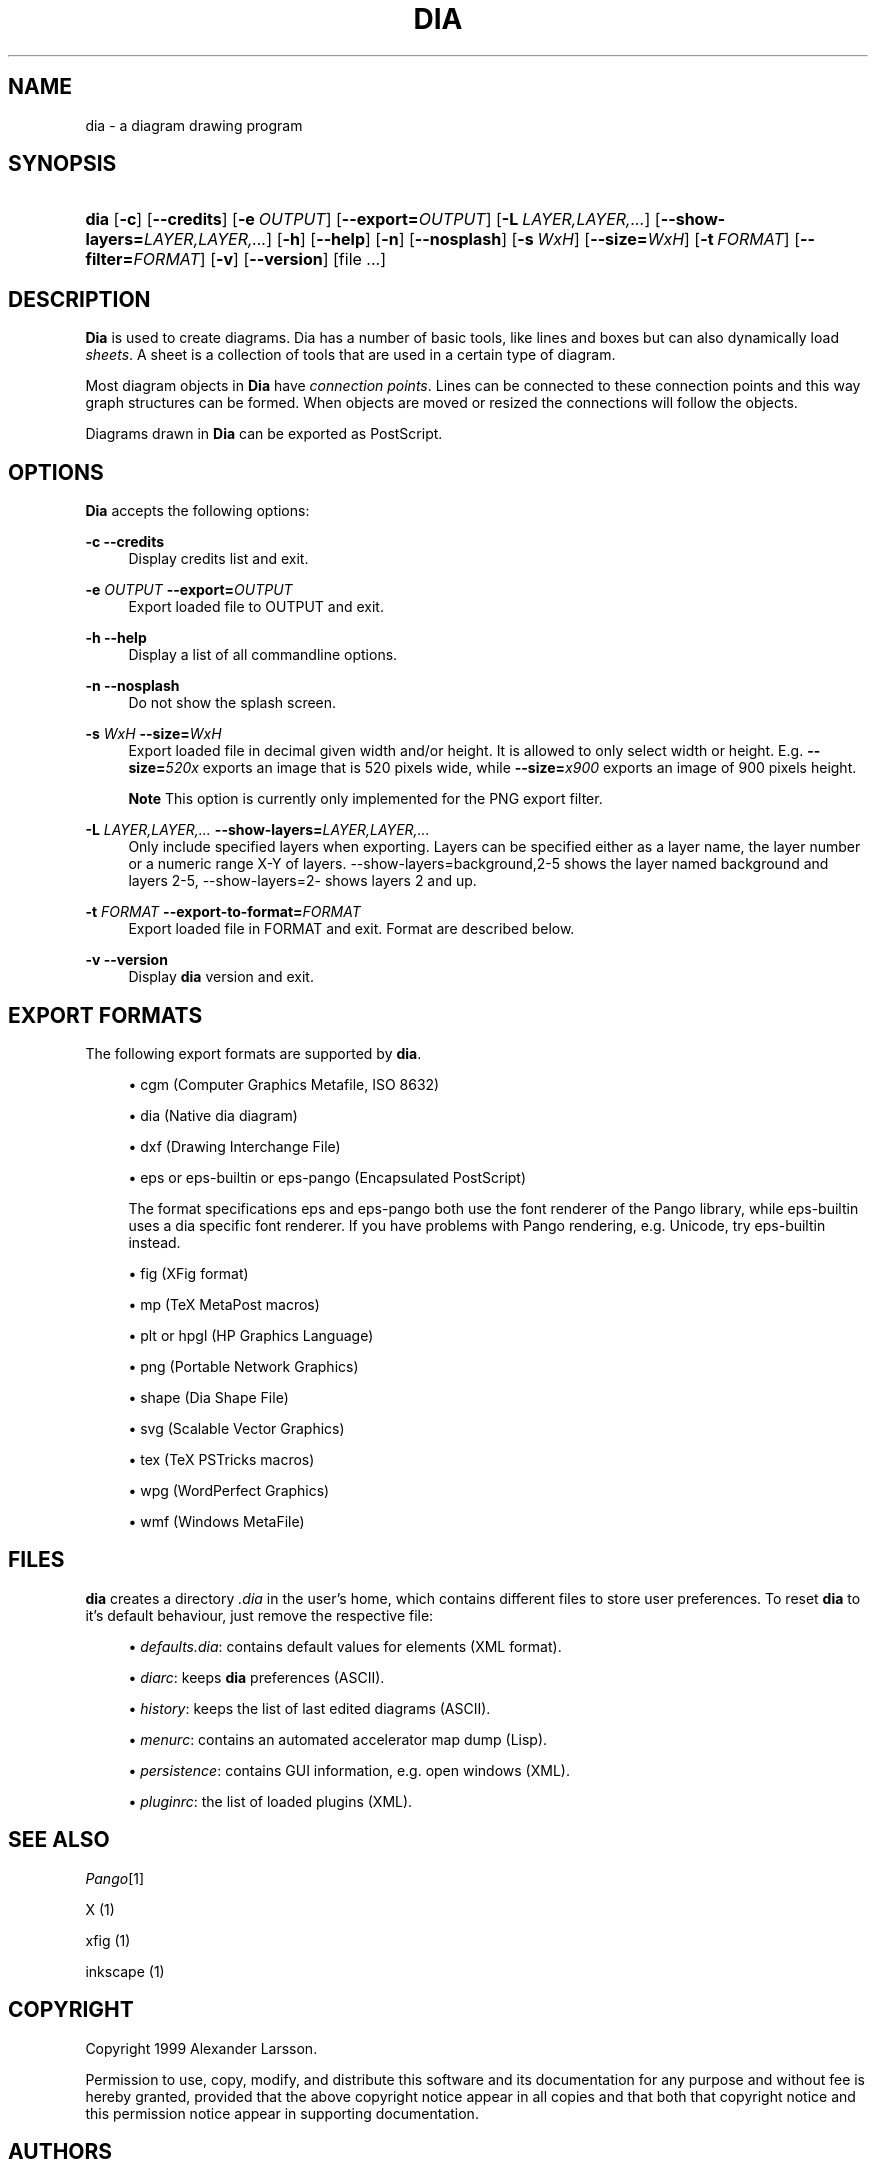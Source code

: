.\"     Title: dia
.\"    Author: Fredrik Hallenberg <hallon@lysator.liu.se>
.\" Generator: DocBook XSL Stylesheets v1.72.0 <http://docbook.sf.net/>
.\"      Date: 2004-11-26
.\"    Manual: 
.\"    Source: 
.\"
.TH "DIA" "1" "2004\-11\-26" "" ""
.\" disable hyphenation
.nh
.\" disable justification (adjust text to left margin only)
.ad l
.SH "NAME"
dia \- a diagram drawing program
.SH "SYNOPSIS"
.HP 4
\fBdia\fR [\fB\-c\fR] [\fB\-\-credits\fR] [\fB\-e\ \fR\fB\fIOUTPUT\fR\fR] [\fB\-\-export=\fR\fB\fIOUTPUT\fR\fR] [\fB\-L\ \fR\fB\fILAYER,LAYER,...\fR\fR] [\fB\-\-show\-layers=\fR\fB\fILAYER,LAYER,...\fR\fR] [\fB\-h\fR] [\fB\-\-help\fR] [\fB\-n\fR] [\fB\-\-nosplash\fR] [\fB\-s\ \fR\fB\fIWxH\fR\fR] [\fB\-\-size=\fR\fB\fIWxH\fR\fR] [\fB\-t\ \fR\fB\fIFORMAT\fR\fR] [\fB\-\-filter=\fR\fB\fIFORMAT\fR\fR] [\fB\-v\fR] [\fB\-\-version\fR] [file\ ...]
.SH "DESCRIPTION"
.PP
\fBDia\fR
is used to create diagrams. Dia has a number of basic tools, like lines and boxes but can also dynamically load
\fIsheets\fR. A sheet is a collection of tools that are used in a certain type of diagram.
.PP
Most diagram objects in
\fBDia\fR
have
\fIconnection points\fR. Lines can be connected to these connection points and this way graph structures can be formed. When objects are moved or resized the connections will follow the objects.
.PP
Diagrams drawn in
\fBDia\fR
can be exported as PostScript.
.SH "OPTIONS"
.PP
\fBDia\fR
accepts the following options:
.PP
\fB\-c\fR \fB\-\-credits\fR
.RS 4
Display credits list and exit.
.RE
.PP
\fB\-e \fR\fB\fIOUTPUT\fR\fR \fB\-\-export=\fR\fB\fIOUTPUT\fR\fR
.RS 4
Export loaded file to OUTPUT and exit.
.RE
.PP
\fB\-h\fR \fB\-\-help\fR
.RS 4
Display a list of all commandline options.
.RE
.PP
\fB\-n\fR \fB\-\-nosplash\fR
.RS 4
Do not show the splash screen.
.RE
.PP
\fB\-s \fR\fB\fIWxH\fR\fR \fB\-\-size=\fR\fB\fIWxH\fR\fR
.RS 4
Export loaded file in decimal given width and/or height. It is allowed to only select width or height. E.g.
\fB\-\-size=\fR\fB\fI520x\fR\fR
exports an image that is 520 pixels wide, while
\fB\-\-size=\fR\fB\fIx900\fR\fR
exports an image of 900 pixels height.
.sp
.it 1 an-trap
.nr an-no-space-flag 1
.nr an-break-flag 1
.br
\fBNote\fR
This option is currently only implemented for the PNG export filter.
.RE
.PP
\fB\-L \fR\fB\fILAYER,LAYER,...\fR\fR \fB\-\-show\-layers=\fR\fB\fILAYER,LAYER,...\fR\fR
.RS 4
Only include specified layers when exporting. Layers can be specified either as a layer name, the layer number or a numeric range X\-Y of layers. \-\-show\-layers=background,2\-5 shows the layer named background and layers 2\-5, \-\-show\-layers=2\- shows layers 2 and up.
.RE
.PP
\fB\-t \fR\fB\fIFORMAT\fR\fR \fB\-\-export\-to\-format=\fR\fB\fIFORMAT\fR\fR
.RS 4
Export loaded file in FORMAT and exit. Format are described below.
.RE
.PP
\fB\-v\fR \fB\-\-version\fR
.RS 4
Display
\fBdia\fR
version and exit.
.RE
.SH "EXPORT FORMATS"
.PP
The following export formats are supported by
\fBdia\fR.
.sp
.RS 4
\h'-04'\(bu\h'+03'cgm
(Computer Graphics Metafile, ISO 8632)
.RE
.sp
.RS 4
\h'-04'\(bu\h'+03'dia
(Native dia diagram)
.RE
.sp
.RS 4
\h'-04'\(bu\h'+03'dxf
(Drawing Interchange File)
.RE
.sp
.RS 4
\h'-04'\(bu\h'+03'eps
or
eps\-builtin
or
eps\-pango
(Encapsulated PostScript)
.sp
The format specifications
eps
and
eps\-pango
both use the font renderer of the Pango library, while
eps\-builtin
uses a dia specific font renderer. If you have problems with Pango rendering, e.g. Unicode, try
eps\-builtin
instead.
.RE
.sp
.RS 4
\h'-04'\(bu\h'+03'fig
(XFig format)
.RE
.sp
.RS 4
\h'-04'\(bu\h'+03'mp
(TeX MetaPost macros)
.RE
.sp
.RS 4
\h'-04'\(bu\h'+03'plt
or
hpgl
(HP Graphics Language)
.RE
.sp
.RS 4
\h'-04'\(bu\h'+03'png
(Portable Network Graphics)
.RE
.sp
.RS 4
\h'-04'\(bu\h'+03'shape
(Dia Shape File)
.RE
.sp
.RS 4
\h'-04'\(bu\h'+03'svg
(Scalable Vector Graphics)
.RE
.sp
.RS 4
\h'-04'\(bu\h'+03'tex
(TeX PSTricks macros)
.RE
.sp
.RS 4
\h'-04'\(bu\h'+03'wpg
(WordPerfect Graphics)
.RE
.sp
.RS 4
\h'-04'\(bu\h'+03'wmf
(Windows MetaFile)
.RE
.SH "FILES"
.PP
\fBdia\fR
creates a directory
\fI.dia\fR
in the user's home, which contains different files to store user preferences. To reset
\fBdia\fR
to it's default behaviour, just remove the respective file:
.sp
.RS 4
\h'-04'\(bu\h'+03'\fIdefaults.dia\fR: contains default values for elements (XML format).
.RE
.sp
.RS 4
\h'-04'\(bu\h'+03'\fIdiarc\fR: keeps
\fBdia\fR
preferences (ASCII).
.RE
.sp
.RS 4
\h'-04'\(bu\h'+03'\fIhistory\fR: keeps the list of last edited diagrams (ASCII).
.RE
.sp
.RS 4
\h'-04'\(bu\h'+03'\fImenurc\fR: contains an automated accelerator map dump (Lisp).
.RE
.sp
.RS 4
\h'-04'\(bu\h'+03'\fIpersistence\fR: contains GUI information, e.g. open windows (XML).
.RE
.sp
.RS 4
\h'-04'\(bu\h'+03'\fIpluginrc\fR: the list of loaded plugins (XML).
.RE
.SH "SEE ALSO"
.PP
\fIPango\fR\&[1]
.PP
X (1)
.PP
xfig (1)
.PP
inkscape (1)
.SH "COPYRIGHT"
.PP
Copyright 1999 Alexander Larsson.
.PP
Permission to use, copy, modify, and distribute this software and its documentation for any purpose and without fee is hereby granted, provided that the above copyright notice appear in all copies and that both that copyright notice and this permission notice appear in supporting documentation.
.SH "AUTHORS"
.PP
Alexander Larsson
.PP
This manual was written by
Fredrik Hallenberg.
.SH "AUTHORS"
.PP
\fBFredrik Hallenberg\fR <\&hallon@lysator.liu.se\&>
.sp -1n
.IP "" 4
Author.
.PP
\fBW. Borgert\fR <\&debacle@debian.org\&>
.sp -1n
.IP "" 4
Author.
.PP
\fBAlan Horkan\fR <\&horkana@tcd.ie\&>
.sp -1n
.IP "" 4
Author.
.SH "COPYRIGHT"
Copyright \(co 1999, 2004 Fredrik Hallenberg, W. Borgert, Alan Horkan
.br
.SH "REFERENCES"
.IP " 1." 4
Pango
.RS 4
\%http://www.pango.org/
.RE

